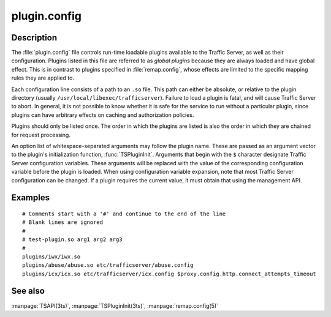 .. Licensed to the Apache Software Foundation (ASF) under one
   or more contributor license agreements.  See the NOTICE file
  distributed with this work for additional information
  regarding copyright ownership.  The ASF licenses this file
  to you under the Apache License, Version 2.0 (the
  "License"); you may not use this file except in compliance
  with the License.  You may obtain a copy of the License at
 
   http://www.apache.org/licenses/LICENSE-2.0
 
  Unless required by applicable law or agreed to in writing,
  software distributed under the License is distributed on an
  "AS IS" BASIS, WITHOUT WARRANTIES OR CONDITIONS OF ANY
  KIND, either express or implied.  See the License for the
  specific language governing permissions and limitations
  under the License.

=============
plugin.config
=============

.. configfile:: plugin.config

Description
===========

The :file:`plugin.config` file controls run-time loadable plugins
available to the Traffic Server, as well as their configuration.
Plugins listed in this file are referred to as `global plugins`
because they are always loaded and have global effect.  This is in
contrast to plugins specified in :file:`remap.config`, whose effects
are limited to the specific mapping rules they are applied to.

Each configuration line consists of a path to an ``.so`` file. This
path can either be absolute, or relative to the plugin directory
(usually ``/usr/local/libexec/trafficserver``).  Failure to load a
plugin is fatal, and will cause Traffic Server to abort. In general,
it is not possible to know whether it is safe for the service to
run without a particular plugin, since plugins can have arbitrary
effects on caching and authorization policies.

Plugins should only be listed once. The order in which the plugins
are listed is also the order in which they are chained for request
processing.

An option list of whitespace-separated arguments may follow the
plugin name. These are passed as an argument vector to the plugin's
initialization function, :func:`TSPluginInit`. Arguments that begin
with the ``$`` character designate Traffic Server configuration
variables. These arguments will be replaced with the value of the
corresponding configuration variable before the plugin is loaded.
When using configuration variable expansion, note that most Traffic
Server configuration can be changed. If a plugin requires the current
value, it must obtain that using the management API.

Examples
=======

::

     # Comments start with a '#' and continue to the end of the line
     # Blank lines are ignored
     #
     # test-plugin.so arg1 arg2 arg3
     #
     plugins/iwx/iwx.so
     plugins/abuse/abuse.so etc/trafficserver/abuse.config
     plugins/icx/icx.so etc/trafficserver/icx.config $proxy.config.http.connect_attempts_timeout

See also
========

:manpage:`TSAPI(3ts)`,
:manpage:`TSPluginInit(3ts)`,
:manpage:`remap.config(5)`
